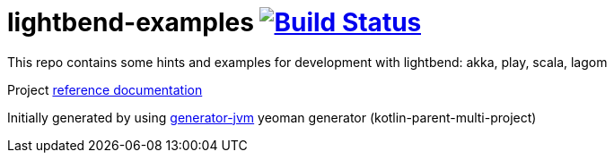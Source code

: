 = lightbend-examples image:https://travis-ci.org/daggerok/lightbend-examples.svg?branch=master["Build Status", link="https://travis-ci.org/daggerok/lightbend-examples"]

//tag::content[]

This repo contains some hints and examples for development with lightbend:
akka, play, scala, lagom

Project link:https://daggerok.github.io/lightbend-examples[reference documentation]

Initially generated by using link:https://github.com/daggerok/generator-jvm/[generator-jvm] yeoman generator (kotlin-parent-multi-project)

//end::content[]
